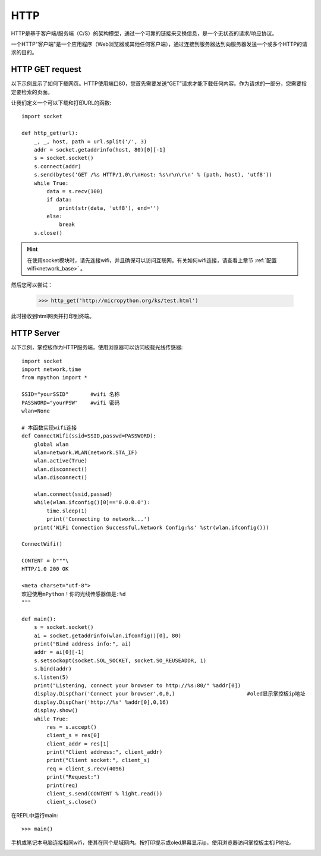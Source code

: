 HTTP
=======

HTTP是基于客户端/服务端（C/S）的架构模型，通过一个可靠的链接来交换信息，是一个无状态的请求/响应协议。

一个HTTP"客户端"是一个应用程序（Web浏览器或其他任何客户端），通过连接到服务器达到向服务器发送一个或多个HTTP的请求的目的。

HTTP GET request
----------------




以下示例显示了如何下载网页。HTTP使用端口80，您首先需要发送“GET”请求才能下载任何内容。作为请求的一部分，您需要指定要检索的页面。

让我们定义一个可以下载和打印URL的函数::

    import socket

    def http_get(url):
        _, _, host, path = url.split('/', 3)
        addr = socket.getaddrinfo(host, 80)[0][-1]
        s = socket.socket()
        s.connect(addr)
        s.send(bytes('GET /%s HTTP/1.0\r\nHost: %s\r\n\r\n' % (path, host), 'utf8'))
        while True:
            data = s.recv(100)
            if data:
                print(str(data, 'utf8'), end='')
            else:
                break
        s.close()

.. Hint::

    在使用socket模块时，请先连接wifi，并且确保可以访问互联网。有关如何wifi连接，请查看上章节 :ref:`配置wifi<network_base>` 。

然后您可以尝试：

    >>> http_get('http://micropython.org/ks/test.html')


此时接收到html网页并打印到终端。



HTTP Server
----------------

以下示例，掌控板作为HTTP服务端，使用浏览器可以访问板载光线传感器::

    import socket
    import network,time
    from mpython import *

    SSID="yourSSID"       #wifi 名称
    PASSWORD="yourPSW"    #wifi 密码
    wlan=None

    # 本函数实现wifi连接
    def ConnectWifi(ssid=SSID,passwd=PASSWORD):
        global wlan
        wlan=network.WLAN(network.STA_IF)
        wlan.active(True)
        wlan.disconnect()
        wlan.disconnect()

        wlan.connect(ssid,passwd)
        while(wlan.ifconfig()[0]=='0.0.0.0'):
            time.sleep(1)
            print('Connecting to network...')
        print('WiFi Connection Successful,Network Config:%s' %str(wlan.ifconfig()))

    ConnectWifi()

    CONTENT = b"""\
    HTTP/1.0 200 OK

    <meta charset="utf-8">
    欢迎使用mPython！你的光线传感器值是:%d
    """

    def main():
        s = socket.socket()
        ai = socket.getaddrinfo(wlan.ifconfig()[0], 80)
        print("Bind address info:", ai)
        addr = ai[0][-1]
        s.setsockopt(socket.SOL_SOCKET, socket.SO_REUSEADDR, 1)
        s.bind(addr)
        s.listen(5)
        print("Listening, connect your browser to http://%s:80/" %addr[0])
        display.DispChar('Connect your browser',0,0,)                       #oled显示掌控板ip地址
        display.DispChar('http://%s' %addr[0],0,16)
        display.show()     
        while True:
            res = s.accept()
            client_s = res[0]
            client_addr = res[1]
            print("Client address:", client_addr)
            print("Client socket:", client_s)
            req = client_s.recv(4096)
            print("Request:")
            print(req)
            client_s.send(CONTENT % light.read())
            client_s.close()




在REPL中运行main::

    >>> main()

.. image:: /images/tutorials/http_1.png


手机或笔记本电脑连接相同wifi，使其在同个局域网内。按打印提示或oled屏幕显示ip，使用浏览器访问掌控板主机IP地址。

.. image:: /images/tutorials/http_2.png



